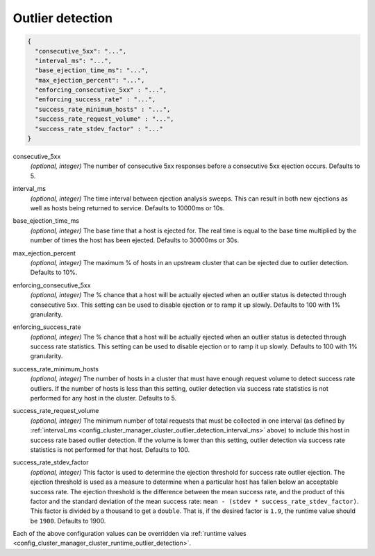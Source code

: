 .. _config_cluster_manager_cluster_outlier_detection:

Outlier detection
=================

.. code-block:: json

  {
    "consecutive_5xx": "...",
    "interval_ms": "...",
    "base_ejection_time_ms": "...",
    "max_ejection_percent": "...",
    "enforcing_consecutive_5xx" : "...",
    "enforcing_success_rate" : "...",
    "success_rate_minimum_hosts" : "...",
    "success_rate_request_volume" : "...",
    "success_rate_stdev_factor" : "..."
  }

.. _config_cluster_manager_cluster_outlier_detection_consecutive_5xx:

consecutive_5xx
  *(optional, integer)* The number of consecutive 5xx responses before a consecutive 5xx ejection occurs. Defaults to 5.

.. _config_cluster_manager_cluster_outlier_detection_interval_ms:

interval_ms
  *(optional, integer)* The time interval between ejection analysis sweeps. This can result in both new ejections as well
  as hosts being returned to service. Defaults to 10000ms or 10s.

.. _config_cluster_manager_cluster_outlier_detection_base_ejection_time_ms:

base_ejection_time_ms
  *(optional, integer)* The base time that a host is ejected for. The real time is equal to the base time multiplied by
  the number of times the host has been ejected. Defaults to 30000ms or 30s.

.. _config_cluster_manager_cluster_outlier_detection_max_ejection_percent:

max_ejection_percent
  *(optional, integer)* The maximum % of hosts in an upstream cluster that can be ejected due to outlier detection.
  Defaults to 10%.

.. _config_cluster_manager_cluster_outlier_detection_enforcing_consecutive_5xx:

enforcing_consecutive_5xx
  *(optional, integer)* The % chance that a host will be actually ejected when an outlier status is detected through
  consecutive 5xx. This setting can be used to disable ejection or to ramp it up slowly.
  Defaults to 100 with 1% granularity.

.. _config_cluster_manager_cluster_outlier_detection_enforcing_success_rate:

enforcing_success_rate
  *(optional, integer)* The % chance that a host will be actually ejected when an outlier status is detected through
  success rate statistics. This setting can be used to disable ejection or to ramp it up slowly.
  Defaults to 100 with 1% granularity.

.. _config_cluster_manager_cluster_outlier_detection_success_rate_minimum_hosts:

success_rate_minimum_hosts
  *(optional, integer)* The number of hosts in a cluster that must have enough request volume to detect success rate outliers.
  If the number of hosts is less than this setting, outlier detection via success rate statistics is not
  performed for any host in the cluster. Defaults to 5.

.. _config_cluster_manager_cluster_outlier_detection_success_rate_request_volume:

success_rate_request_volume
  *(optional, integer)* The minimum number of total requests that must be collected in one interval
  (as defined by :ref:`interval_ms <config_cluster_manager_cluster_outlier_detection_interval_ms>` above)
  to include this host in success rate based outlier detection. If the volume is lower than this setting,
  outlier detection via success rate statistics is not performed for that host. Defaults to 100.

.. _config_cluster_manager_cluster_outlier_detection_success_rate_stdev_factor:

success_rate_stdev_factor
  *(optional, integer)* This factor is used to determine the ejection threshold for success rate outlier ejection.
  The ejection threshold is used as a measure to determine when a particular host has fallen below an acceptable
  success rate.
  The ejection threshold is the difference between the mean success rate, and the product of
  this factor and the standard deviation of the mean success rate:
  ``mean - (stdev * success_rate_stdev_factor)``. This factor is divided by a thousand to
  get a ``double``. That is, if the desired factor is ``1.9``, the runtime value should be ``1900``.
  Defaults to 1900.

Each of the above configuration values can be overridden via
:ref:`runtime values <config_cluster_manager_cluster_runtime_outlier_detection>`.